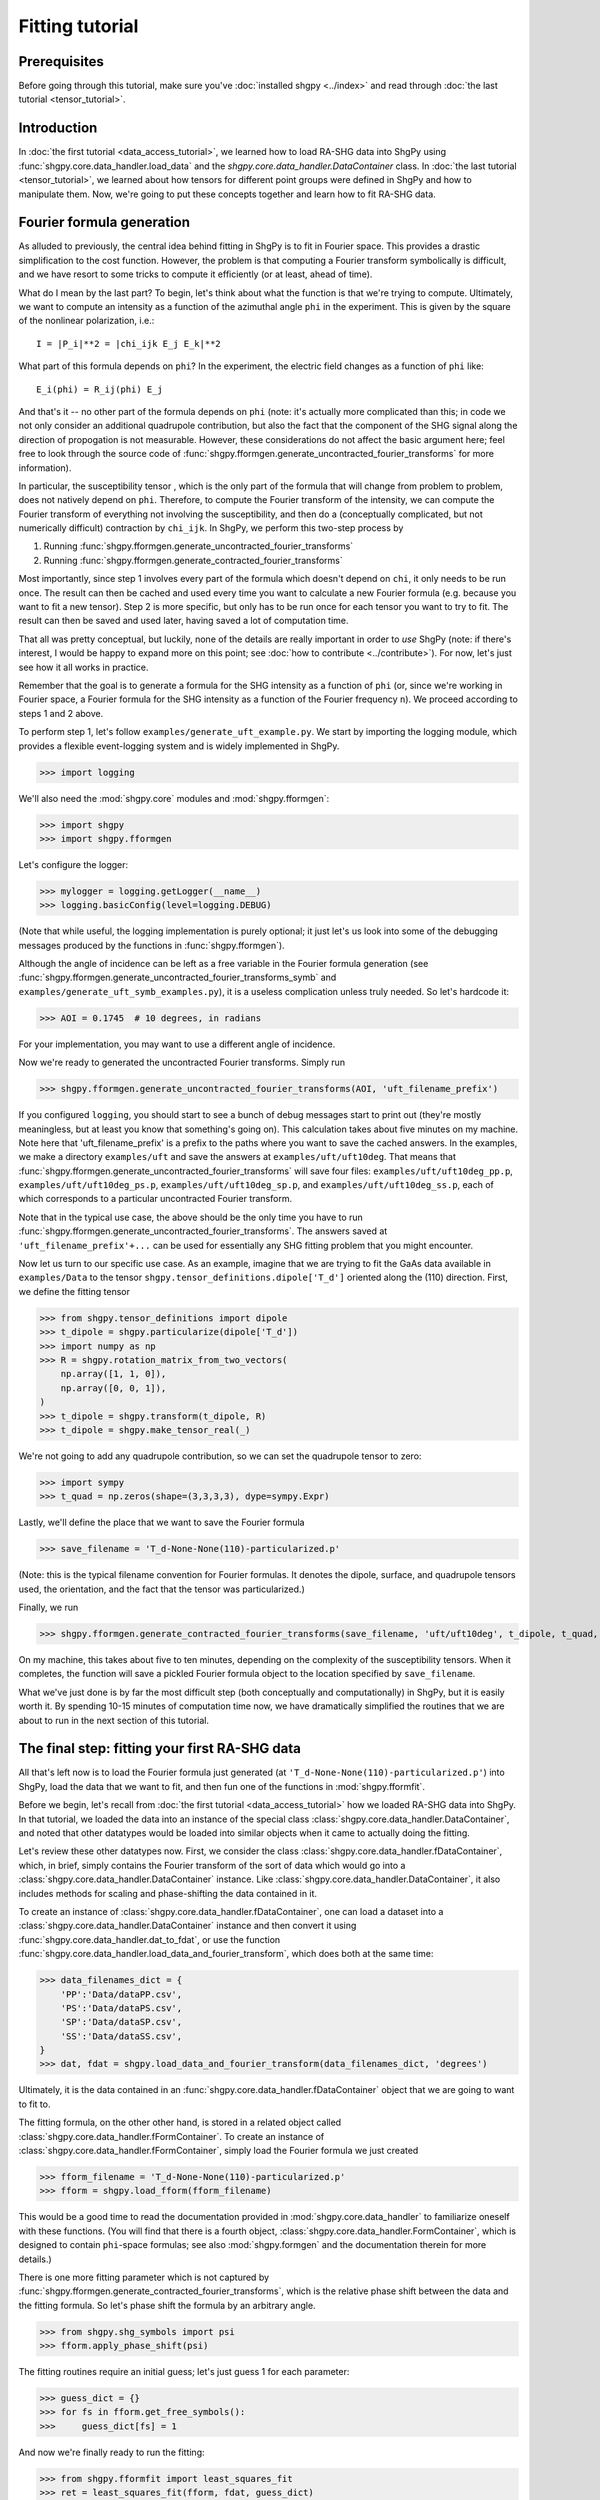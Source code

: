 Fitting tutorial
================

Prerequisites
-------------

Before going through this tutorial, make sure you've :doc:`installed shgpy <../index>` and read through :doc:`the last tutorial <tensor_tutorial>`.

Introduction
------------

In :doc:`the first tutorial <data_access_tutorial>`, we learned how to load RA-SHG data into ShgPy using :func:`shgpy.core.data_handler.load_data` and the `shgpy.core.data_handler.DataContainer` class. In :doc:`the last tutorial <tensor_tutorial>`, we learned about how tensors for different point groups were defined in ShgPy and how to manipulate them. Now, we're going to put these concepts together and learn how to fit RA-SHG data.

Fourier formula generation
--------------------------

As alluded to previously, the central idea behind fitting in ShgPy is to fit in Fourier space. This provides a drastic simplification to the cost function. However, the problem is that computing a Fourier transform symbolically is difficult, and we have resort to some tricks to compute it efficiently (or at least, ahead of time).

What do I mean by the last part? To begin, let's think about what the function is that we're trying to compute. Ultimately, we want to compute an intensity as a function of the azimuthal angle ``phi`` in the experiment. This is given by the square of the nonlinear polarization, i.e.::

    I = |P_i|**2 = |chi_ijk E_j E_k|**2

What part of this formula depends on ``phi``? In the experiment, the electric field changes as a function of ``phi`` like::

    E_i(phi) = R_ij(phi) E_j

And that's it -- no other part of the formula depends on ``phi`` (note: it's actually more complicated than this; in code we not only consider an additional quadrupole contribution, but also the fact that the component of the SHG signal along the direction of propogation is not measurable. However, these considerations do not affect the basic argument here; feel free to look through the source code of :func:`shgpy.fformgen.generate_uncontracted_fourier_transforms` for more information).

In particular, the susceptibility tensor , which is the only part of the formula that will change from problem to problem, does not natively depend on ``phi``. Therefore, to compute the Fourier transform of the intensity, we can compute the Fourier transform of everything not involving the susceptibility, and then do a (conceptually complicated, but not numerically difficult) contraction by ``chi_ijk``. In ShgPy, we perform this two-step process by

1. Running :func:`shgpy.fformgen.generate_uncontracted_fourier_transforms`
2. Running :func:`shgpy.fformgen.generate_contracted_fourier_transforms`

Most importantly, since step 1 involves every part of the formula which doesn't depend on ``chi``, it only needs to be run once. The result can then be cached and used every time you want to calculate a new Fourier formula (e.g. because you want to fit a new tensor). Step 2 is more specific, but only has to be run once for each tensor you want to try to fit. The result can then be saved and used later, having saved a lot of computation time.

That all was pretty conceptual, but luckily, none of the details are really important in order to *use* ShgPy (note: if there's interest, I would be happy to expand more on this point; see :doc:`how to contribute <../contribute>`). For now, let's just see how it all works in practice.

Remember that the goal is to generate a formula for the SHG intensity as a function of ``phi`` (or, since we're working in Fourier space, a Fourier formula for the SHG intensity as a function of the Fourier frequency ``n``). We proceed according to steps 1 and 2 above.

To perform step 1, let's follow ``examples/generate_uft_example.py``. We start by importing the logging module, which provides a flexible event-logging system and is widely implemented in ShgPy.

>>> import logging

We'll also need the :mod:`shgpy.core` modules and :mod:`shgpy.fformgen`:

>>> import shgpy
>>> import shgpy.fformgen

Let's configure the logger:

>>> mylogger = logging.getLogger(__name__)
>>> logging.basicConfig(level=logging.DEBUG)

(Note that while useful, the logging implementation is purely optional; it just let's us look into some of the debugging messages produced by the functions in :func:`shgpy.fformgen`).

Although the angle of incidence can be left as a free variable in the Fourier formula generation (see :func:`shgpy.fformgen.generate_uncontracted_fourier_transforms_symb` and ``examples/generate_uft_symb_examples.py``), it is a useless complication unless truly needed. So let's hardcode it:

>>> AOI = 0.1745  # 10 degrees, in radians

For your implementation, you may want to use a different angle of incidence.

Now we're ready to generated the uncontracted Fourier transforms. Simply run

>>> shgpy.fformgen.generate_uncontracted_fourier_transforms(AOI, 'uft_filename_prefix')

If you configured ``logging``, you should start to see a bunch of debug messages start to print out (they're mostly meaningless, but at least you know that something's going on). This calculation takes about five minutes on my machine. Note here that 'uft_filename_prefix' is a prefix to the paths where you want to save the cached answers. In the examples, we make a directory ``examples/uft`` and save the answers at ``examples/uft/uft10deg``. That means that :func:`shgpy.fformgen.generate_uncontracted_fourier_transforms` will save four files: ``examples/uft/uft10deg_pp.p``, ``examples/uft/uft10deg_ps.p``, ``examples/uft/uft10deg_sp.p``, and ``examples/uft/uft10deg_ss.p``, each of which corresponds to a particular uncontracted Fourier transform.

Note that in the typical use case, the above should be the only time you have to run :func:`shgpy.fformgen.generate_uncontracted_fourier_transforms`. The answers saved at ``'uft_filename_prefix'+...`` can be used for essentially any SHG fitting problem that you might encounter.

Now let us turn to our specific use case. As an example, imagine that we are trying to fit the GaAs data available in ``examples/Data`` to the tensor ``shgpy.tensor_definitions.dipole['T_d']`` oriented along the (110) direction. First, we define the fitting tensor

>>> from shgpy.tensor_definitions import dipole
>>> t_dipole = shgpy.particularize(dipole['T_d'])
>>> import numpy as np
>>> R = shgpy.rotation_matrix_from_two_vectors(
    np.array([1, 1, 0]),
    np.array([0, 0, 1]),
)
>>> t_dipole = shgpy.transform(t_dipole, R)
>>> t_dipole = shgpy.make_tensor_real(_)

We're not going to add any quadrupole contribution, so we can set the quadrupole tensor to zero:

>>> import sympy
>>> t_quad = np.zeros(shape=(3,3,3,3), dype=sympy.Expr)

Lastly, we'll define the place that we want to save the Fourier formula

>>> save_filename = 'T_d-None-None(110)-particularized.p'

(Note: this is the typical filename convention for Fourier formulas. It denotes the dipole, surface, and quadrupole tensors used, the orientation, and the fact that the tensor was particularized.)

Finally, we run

>>> shgpy.fformgen.generate_contracted_fourier_transforms(save_filename, 'uft/uft10deg', t_dipole, t_quad, ndigits=4)

On my machine, this takes about five to ten minutes, depending on the complexity of the susceptibility tensors. When it completes, the function will save a pickled Fourier formula object to the location specified by ``save_filename``.

What we've just done is by far the most difficult step (both conceptually and computationally) in ShgPy, but it is easily worth it. By spending 10-15 minutes of computation time now, we have dramatically simplified the routines that we are about to run in the next section of this tutorial.

The final step: fitting your first RA-SHG data
----------------------------------------------   

All that's left now is to load the Fourier formula just generated (at ``'T_d-None-None(110)-particularized.p'``) into ShgPy, load the data that we want to fit, and then fun one of the functions in :mod:`shgpy.fformfit`.

Before we begin, let's recall from :doc:`the first tutorial <data_access_tutorial>` how we loaded RA-SHG data into ShgPy. In that tutorial, we loaded the data into an instance of the special class :class:`shgpy.core.data_handler.DataContainer`, and noted that other datatypes would be loaded into similar objects when it came to actually doing the fitting.

Let's review these other datatypes now. First, we consider the class :class:`shgpy.core.data_handler.fDataContainer`, which, in brief, simply contains the Fourier transform of the sort of data which would go into a :class:`shgpy.core.data_handler.DataContainer` instance. Like :class:`shgpy.core.data_handler.DataContainer`, it also includes methods for scaling and phase-shifting the data contained in it.

To create an instance of :class:`shgpy.core.data_handler.fDataContainer`, one can load a dataset into a :class:`shgpy.core.data_handler.DataContainer` instance and then convert it using :func:`shgpy.core.data_handler.dat_to_fdat`, or use the function :func:`shgpy.core.data_handler.load_data_and_fourier_transform`, which does both at the same time:

>>> data_filenames_dict = {
    'PP':'Data/dataPP.csv',
    'PS':'Data/dataPS.csv',
    'SP':'Data/dataSP.csv',
    'SS':'Data/dataSS.csv',
}
>>> dat, fdat = shgpy.load_data_and_fourier_transform(data_filenames_dict, 'degrees')

Ultimately, it is the data contained in an :func:`shgpy.core.data_handler.fDataContainer` object that we are going to want to fit to.

The fitting formula, on the other other hand, is stored in a related object called :class:`shgpy.core.data_handler.fFormContainer`. To create an instance of :class:`shgpy.core.data_handler.fFormContainer`, simply load the Fourier formula we just created

>>> fform_filename = 'T_d-None-None(110)-particularized.p'
>>> fform = shgpy.load_fform(fform_filename)

This would be a good time to read the documentation provided in :mod:`shgpy.core.data_handler` to familiarize oneself with these functions. (You will find that there is a fourth object, :class:`shgpy.core.data_handler.FormContainer`, which is designed to contain ``phi``-space formulas; see also :mod:`shgpy.formgen` and the documentation therein for more details.)

There is one more fitting parameter which is not captured by :func:`shgpy.fformgen.generate_contracted_fourier_transforms`, which is the relative phase shift between the data and the fitting formula. So let's phase shift the formula by an arbitrary angle.

>>> from shgpy.shg_symbols import psi
>>> fform.apply_phase_shift(psi)

The fitting routines require an initial guess; let's just guess 1 for each parameter:

>>> guess_dict = {}
>>> for fs in fform.get_free_symbols():
>>>     guess_dict[fs] = 1

And now we're finally ready to run the fitting:

>>> from shgpy.fformfit import least_squares_fit
>>> ret = least_squares_fit(fform, fdat, guess_dict)

Here, ``ret`` is an instance of the `scipy.optimize.OptimizeResult <https://docs.scipy.org/doc/scipy/reference/generated/scipy.optimize.OptimizeResult.html#scipy.optimize.OptimizeResult>`_ class, see the documentation in that link for more information. The most important attribute of ``ret`` for us is the answer:

>>> ret.xdict
{psi: 1.5914701873213561, zyx: 1.2314580678986173}

In addition to :func:`shgpy.fformfit.least_squares_fit`, there are a couple of other routines available for fitting RA-SHG data. The most useful one for most problems is actually :func:`shgpy.fformfit.basinhopping_fit` (and its cousins, see the :mod:`shgpy.fformfit` reference), which is based on the `scipy.optimize.basinhopping <https://docs.scipy.org/doc/scipy/reference/generated/scipy.optimize.basinhopping.html#scipy.optimize.basinhopping>`_ function provided by SciPy. It is specifically designed to treat problems with many local minima and degrees of freedom. In the future, further fitting routines will be added, if there is interest (see :doc:`how to contribute <../contribute>`).

A variant of the basinhopping algorithm which is also included in :mod:`shgpy.fformfit` is :func:`shgpy.fformfit.dual_annealing_fit`. See the API documentation for more information.

Before concluding this tutorial, let me add one more comment about one important capability of this software. Once the fitting routine has finished generating the appropriate energy cost expression using ``fform`` and ``fdat``, it turns it into C code using ``sympy.utilities.codegen`` and compiles a shared object file, which it runs using ``ctypes`` during the fitting process. This drastically reduces computation time for complicated fitting functions, for which I've found ``sympy.lambdify`` to be extremely slow. As a result, if you want to save the generated shared object file and then load it for the next simulation, you can use the ``save_cost_func_filename`` and ``load_cost_func_filename`` options (and those related to them) in the fitting routines of :mod:`shgpy.fformfit`.

If you'd like to generate the cost function without running the fitting routine directly afterwards (as opposed to running them in series, which, for backwards-compatibility, is what the aforementioned :mod:`shgpy.fformfit` routines do), use :func:`shgpy.fformfit.gen_cost_func`.

Conclusion
----------

This concludes the ShgPy tutorials. For more information, I recommend looking through the :doc:`API <../modules>`; there are a lot of important functions there which we haven't covered here but may be useful for your application. And, as always, if you have questions please feel free to :doc:`contact me <../contact>`.
